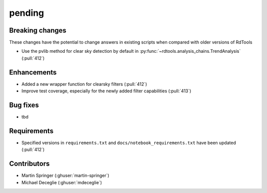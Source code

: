 *******
pending
*******

Breaking changes
------------
These changes have the potential to change answers in existing scripts
when compared with older versions of RdTools

* Use the pvlib method for clear sky detection by default in :py:func:`~rdtools.analysis_chains.TrendAnalysis` (:pull:`412`)

Enhancements
------------
* Added a new wrapper function for clearsky filters (:pull:`412`)
* Improve test coverage, especially for the newly added filter capabilities (:pull:`413`)

Bug fixes
---------
* tbd

Requirements
------------
* Specified versions in ``requirements.txt`` and ``docs/notebook_requirements.txt`` have been updated (:pull:`412`)

Contributors
------------
* Martin Springer (:ghuser:`martin-springer`)
* Michael Deceglie (:ghuser:`mdeceglie`)